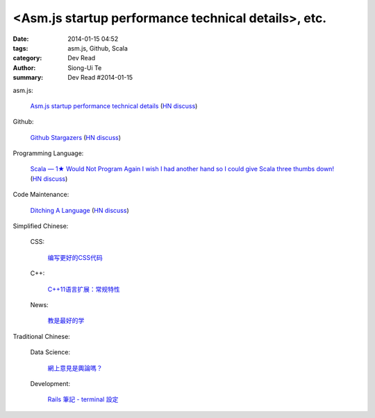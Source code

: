 <Asm.js startup performance technical details>, etc.
#########################################################################################

:date: 2014-01-15 04:52
:tags: asm.js, Github, Scala
:category: Dev Read
:author: Siong-Ui Te
:summary: Dev Read #2014-01-15


asm.js:

  `Asm.js startup performance technical details <https://blog.mozilla.org/luke/2014/01/14/asm-js-aot-compilation-and-startup-performance/>`_
  (`HN discuss <https://news.ycombinator.com/item?id=7057713>`__)

Github:

  `Github Stargazers <http://codeplanet.io/github-stargazers/>`_
  (`HN discuss <https://news.ycombinator.com/item?id=7057648>`__)

Programming Language:

  `Scala — 1★ Would Not Program Again <http://overwatering.org/blog/2013/12/scala-1-star-would-not-program-again/>`_
  `I wish I had another hand so I could give Scala three thumbs down! <http://www.theserverside.com/news/thread.tss?thread_id=78441>`_
  (`HN discuss <https://news.ycombinator.com/item?id=7057964>`__)

Code Maintenance:

  `Ditching A Language <http://blogs.perl.org/users/ovid/2014/01/ditching-a-language.html>`_
  (`HN discuss <https://news.ycombinator.com/item?id=7059063>`__)



Simplified Chinese:

  CSS:

    `编写更好的CSS代码 <http://blog.jobbole.com/55067/>`_

  C++:

    `C++11语言扩展：常规特性 <http://blog.jobbole.com/55063/>`_

  News:

    `教是最好的学 <http://www.infoq.com/cn/news/2014/01/teaching-best-way-learning>`_

Traditional Chinese:

  Data Science:

    `網上意見是輿論嗎？ <http://zh.cn.nikkei.com/politicsaeconomy/politicsasociety/7692-20140115.html>`_

  Development:

    `Rails 筆記 - terminal 設定 <http://adz.visionbundles.com/posts/174831-rails-note-terminal-settings>`_
